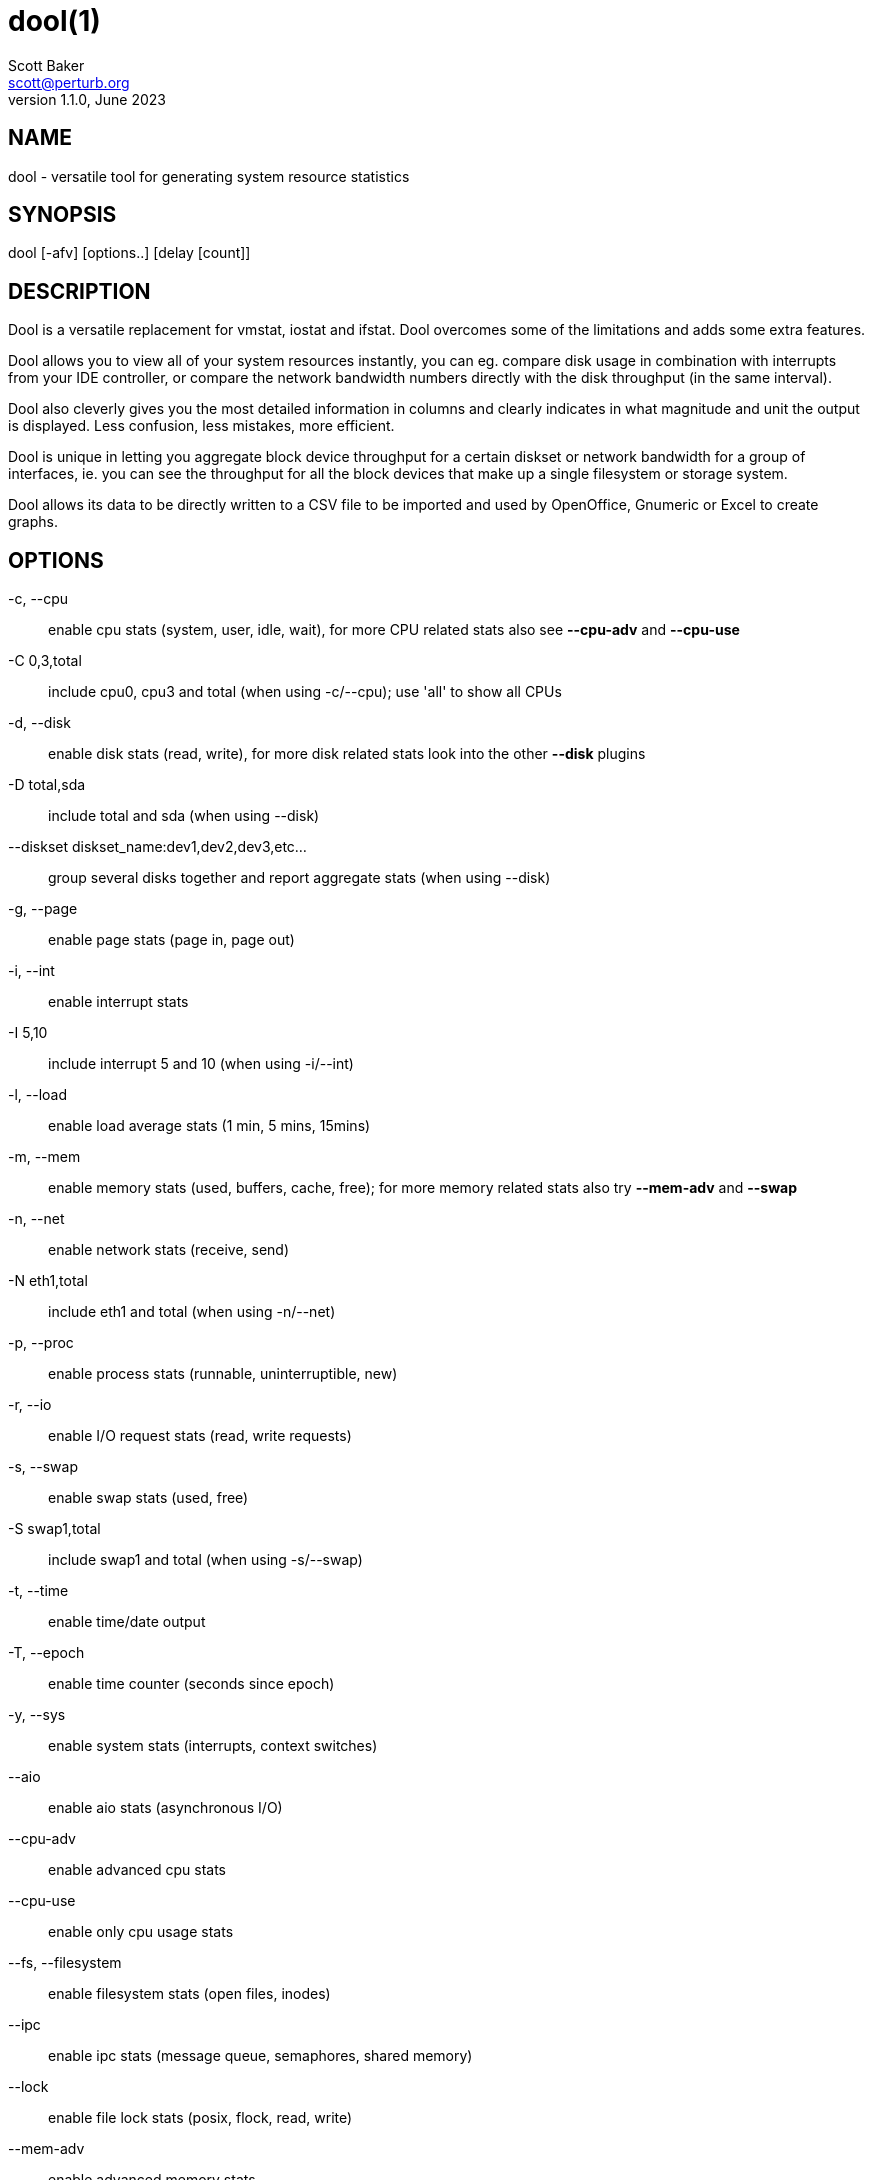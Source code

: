 = dool(1)
Scott Baker <scott@perturb.org>
v1.1.0, June 2023

== NAME
dool - versatile tool for generating system resource statistics


== SYNOPSIS
dool [-afv] [options..] [delay [count]]


== DESCRIPTION
Dool is a versatile replacement for vmstat, iostat and ifstat. Dool
overcomes some of the limitations and adds some extra features.

Dool allows you to view all of your system resources instantly, you
can eg. compare disk usage in combination with interrupts from your
IDE controller, or compare the network bandwidth numbers directly with
the disk throughput (in the same interval).

Dool also cleverly gives you the most detailed information in columns
and clearly indicates in what magnitude and unit the output is displayed.
Less confusion, less mistakes, more efficient.

Dool is unique in letting you aggregate block device throughput for a
certain diskset or network bandwidth for a group of interfaces, ie.
you can see the throughput for all the block devices that make up a
single filesystem or storage system.

Dool allows its data to be directly written to a CSV file to be
imported and used by OpenOffice, Gnumeric or Excel to create graphs.

== OPTIONS
-c, --cpu::
    enable cpu stats (system, user, idle, wait), for more CPU related
    stats also see *--cpu-adv* and *--cpu-use*

-C 0,3,total::
    include cpu0, cpu3 and total (when using -c/--cpu); use 'all' to show all
    CPUs

-d, --disk::
    enable disk stats (read, write), for more disk related stats look
    into the other *--disk* plugins

-D total,sda::
    include total and sda (when using --disk)

--diskset diskset_name:dev1,dev2,dev3,etc...::
	group several disks together and report aggregate stats (when using --disk)

-g, --page::
    enable page stats (page in, page out)

-i, --int::
    enable interrupt stats

-I 5,10::
    include interrupt 5 and 10 (when using -i/--int)

-l, --load::
    enable load average stats (1 min, 5 mins, 15mins)

-m, --mem::
    enable memory stats (used, buffers, cache, free); for more memory
    related stats also try *--mem-adv* and *--swap*

-n, --net::
    enable network stats (receive, send)

-N eth1,total::
    include eth1 and total (when using -n/--net)

-p, --proc::
    enable process stats (runnable, uninterruptible, new)

-r, --io::
    enable I/O request stats (read, write requests)

-s, --swap::
    enable swap stats (used, free)

-S swap1,total::
    include swap1 and total (when using -s/--swap)

-t, --time::
    enable time/date output

-T, --epoch::
    enable time counter (seconds since epoch)

-y, --sys::
    enable system stats (interrupts, context switches)

--aio::
    enable aio stats (asynchronous I/O)

--cpu-adv::
    enable advanced cpu stats

--cpu-use::
    enable only cpu usage stats

--fs, --filesystem::
    enable filesystem stats (open files, inodes)

--ipc::
    enable ipc stats (message queue, semaphores, shared memory)

--lock::
    enable file lock stats (posix, flock, read, write)

--mem-adv::
    enable advanced memory stats

--raw::
    enable raw stats (raw sockets)

--socket::
    enable socket stats (total, tcp, udp, raw, ip-fragments)

--tcp::
    enable tcp stats (listen, established, syn, time_wait, close)

--udp::
    enable udp stats (listen, active)

--unix::
    enable unix stats (datagram, stream, listen, active)

--vm::
    enable vm stats (hard pagefaults, soft pagefaults, allocated, free)

--vm-adv::
    enable advance vm stats (steal, scanK, scanD, pgoru, astll)

--zones::
    enable zoneinfo stats (d32F, d32H, normF, normH)

--<plugin-name>::
    enable (external) plugins by plugin name, see *PLUGINS* for options

Possible internal stats are::
    aio, cpu, cpu24, cpu-adv, cpu-use, disk, disk24, disk24-old, epoch, fs,
    int, int24, io, ipc, load, lock, mem, mem-adv, net, page, page24, proc,
    raw, socket, swap, swap-old, sys, tcp, time, udp, unix, vm, vm-adv, zones

--list::
    list the internal and external plugin names

-a, --all::
    equals -cdngy (default)

-f, --full::
    expand -C, -D, -I, -N and -S discovery lists

-v, --vmstat::
    equals -pmgdsc -D total

--bits::
    force bits for values expressed in bytes

--bytes::
    force bytes for values expressed in bits

--float::
    force float values on screen (mutual exclusive with *--integer*)

--integer::
    force integer values on screen (mutual exclusive with *--float*)

--color::
	force 256 color output (default)

--color16::
	force 16 color

--bw, --blackonwhite::
    change colors for white background terminal

--nocolor::
    disable colors

--noheaders::
    disable repetitive headers

--noupdate::
    disable intermediate updates when delay > 1

--output file::
    write CSV output to file

--display::
    output tabular data to the display. Useful in conjunction with *--output*
	to display on screen and write to a file at the same time

--profile::
    show profiling statistics when exiting dool

--ascii::
	output table data in ascii instead of ANSI


== PLUGINS
While anyone can create their own dool plugins (and contribute them) dool
ships with a number of plugins already that extend its capabilities greatly.
Here is an overview of the plugins dool ships with:

--battery::
    battery in percentage (needs ACPI)

--battery-remain::
    battery remaining in hours, minutes (needs ACPI)

--cpufreq::
    CPU frequency in percentage (needs ACPI)

--dbus::
    number of dbus connections (needs python-dbus)

--disk-avgqu::
    average queue length of the requests that were issued to the device

--disk-avgrq::
    average size (in sectors) of the requests that were issued to the device

--disk-svctm::
    average service time (in milliseconds) for I/O requests that were issued to the device

--disk-tps::
    number of transfers per second that were issued to the device

--disk-util::
    percentage of CPU time during which I/O requests were issued to the device (bandwidth utilization for the device)

--disk-wait::
    average time (in milliseconds) for I/O requests issued to the device to be served

--dool::
    show dool cputime consumption and latency

--dool-cpu::
    show dool advanced cpu usage

--dool-ctxt::
    show dool context switches

--dool-mem::
    show dool advanced memory usage

--fan::
    fan speed (needs ACPI)

--freespace::
    per filesystem disk usage

--gpfs::
    GPFS read/write I/O (needs mmpmon)

--gpfs-ops::
    GPFS filesystem operations (needs mmpmon)

--helloworld::
    Hello world example dool plugin

--innodb-buffer::
    show innodb buffer stats

--innodb-io::
    show innodb I/O stats

--innodb-ops::
    show innodb operations counters

--lustre::
    show lustre I/O throughput

--md-status::
    show software raid (md) progress and speed

--memcache-hits::
    show the number of hits and misses from memcache

--mysql5-cmds::
    show the MySQL5 command stats

--mysql5-conn::
    show the MySQL5 connection stats

--mysql5-innodb::
    show the MySQL5 innodb stats

--mysql5-io::
    show the MySQL5 I/O stats

--mysql5-keys::
    show the MySQL5 keys stats

--mysql-io::
    show the MySQL I/O stats

--mysql-keys::
    show the MySQL keys stats

--net-packets::
    show the number of packets received and transmitted

--nfs3::
    show NFS v3 client operations

--nfs3-ops::
    show extended NFS v3 client operations

--nfsd3::
    show NFS v3 server operations

--nfsd3-ops::
    show extended NFS v3 server operations

--nfsd4-ops::
    show extended NFS v4 server operations

--nfsstat4::
    show NFS v4 stats

--ntp::
    show NTP time from an NTP server

--postfix::
    show postfix queue sizes (needs postfix)

--power::
    show power usage

--proc-count::
    show total number of processes

--qmail::
    show qmail queue sizes (needs qmail)

--redis:
    show redis stats

--rpc::
    show RPC client calls stats

--rpcd::
    show RPC server calls stats

--sendmail::
    show sendmail queue size (needs sendmail)

--snmp-cpu::
    show CPU stats using SNMP from DOOL_SNMPSERVER

--snmp-load::
    show load stats using SNMP from DOOL_SNMPSERVER

--snmp-mem::
    show memory stats using SNMP from DOOL_SNMPSERVER

--snmp-net::
    show network stats using SNMP from DOOL_SNMPSERVER

--snmp-net-err:
    show network errors using SNMP from DOOL_SNMPSERVER

--snmp-sys::
    show system stats (interrupts and context switches) using SNMP from DOOL_SNMPSERVER

--snooze::
    show number of ticks per second

--squid::
    show squid usage statistics

--test::
    show test plugin output

--thermal::
    system temperature sensors

--top-bio::
    show most expensive block I/O process

--top-bio-adv::
    show most expensive block I/O process (incl. pid and other stats)

--top-childwait::
    show process waiting for child the most

--top-cpu::
    show most expensive CPU process

--top-cpu-adv::
    show most expensive CPU process (incl. pid and other stats)

--top-cputime::
    show process using the most CPU time (in ms)

--top-cputime-avg::
    show process with the highest average timeslice (in ms)

--top-int::
    show most frequent interrupt

--top-io::
    show most expensive I/O process

--top-io-adv::
    show most expensive I/O process (incl. pid and other stats)

--top-latency::
    show process with highest total latency (in ms)

--top-latency-avg::
    show process with the highest average latency (in ms)

--top-mem::
    show process using the most memory

--top-oom::
    show process that will be killed by OOM the first

--utmp::
    show number of utmp connections (needs python-utmp)

--vm-cpu::
    show VMware CPU stats from hypervisor

--vm-mem::
    show VMware memory stats from hypervisor

--vm-mem-adv::
    show advanced VMware memory stats from hypervisor

--vmk-hba::
    show VMware ESX kernel vmhba stats

--vmk-int::
    show VMware ESX kernel interrupt stats

--vmk-nic::
    show VMware ESX kernel port stats

--vz-cpu::
    show CPU usage per OpenVZ guest

--vz-io::
    show I/O usage per OpenVZ guest

--vz-ubc::
    show OpenVZ user beancounters

--wifi::
    wireless link quality and signal to noise ratio

--zfs-arc::
    show ZFS arc stats

--zfs-l2arc::
    show ZFS l2arc stats

--zfs-zil::
    show ZFS zil stats


== ARGUMENTS
*delay* is the delay in seconds between each update

*count* is the number of updates to display before exiting

The default delay is 1 and count is unspecified (unlimited)


== INTERMEDIATE UPDATES
When invoking dool with a *delay* greater than 1 and without the
*--noupdate* option, it will show intermediate updates, ie. the first
time a 1 sec average, the second update a 2 second average, etc. until
the delay has been reached.

So in case you specified a delay of 10, *the 9 intermediate updates
are NOT snapshots*, they are averages over the time that passed since
the last final update. The end result is that you get a 10 second
average on a new line, just like with vmstat.


== EXAMPLES
Using dool to relate disk-throughput with network-usage (eth0), total CPU-usage and system counters:
----
dool -dnyc -N eth0 -C total -f 5
----

Checking dool's behaviour and the system impact of dool:
----
dool -taf --debug
----

Using the time plugin together with cpu, net, disk, system, load, proc and
top_cpu plugins:
----
dool -tcndylp --top-cpu
----
this is identical to
----
dool --time --cpu --net --disk --sys --load --proc --top-cpu
----

Using dool to relate advanced cpu stats with interrupts per device:
----
dool -t --cpu-adv -yif
----


== BUGS
Since it is practically impossible to test dool on every possible
permutation of kernel, python or distribution version, I need your
help and your feedback to fix the remaining problems. If you have
improvements or bugreports, please send them to:
mailto:dag@wieers.com[]

[NOTE]
Please see the TODO file for known bugs and future plans.


== FILES
Paths that may contain external dool_*.py plugins:

    ~/.dool/
    (path of binary)/plugins/
    /usr/share/dool/
    /usr/local/share/dool/

== ENVIRONMENT VARIABLES

Dool will read additional command line arguments from the environment
variable *DOOL_OPTS*. You can use this to configure Dool's default
behavior, e.g. if you have a black-on-white terminal:

    export DOOL_OPTS="--bw --noupdate"

Other internal or external plugins have their own environment variables
to influence their behavior, e.g.


    DOOL_NTPSERVER

    DOOL_MYSQL
    DOOL_MYSQL_HOST
    DOOL_MYSQL_PORT
    DOOL_MYSQL_SOCKET
    DOOL_MYSQL_USER
    DOOL_MYSQL_PWD

    DOOL_SNMPSERVER
    DOOL_SNMPCOMMUNITY

    DOOL_SQUID_OPTS

    DOOL_TIMEFMT

== SEE ALSO

=== Performance tools
    htop(1), ifstat(1), iftop(8), iostat(1), mpstat(1), netstat(8), nfsstat(8), perf(1), powertop(1), rtacct(8), top(1), vmstat(8), xosview(1)

=== Process tracing
    lslk(8), lsof(8), ltrace(1), pidstat(1), pmap(1), ps(1), pstack(1), strace(1)

=== Binary debugging
    ldd(1), file(1), nm(1), objdump(1), readelf(1)

=== Memory usage tools
    free(1), memusage, memusagestat, ps_mem(1), slabtop(1), smem(8)

=== Accounting tools
    acct(2), dump-acct(8), dump-utmp(8), lastcomm(1), sa(8)

=== Hardware debugging tools
    dmidecode(8), ifinfo(1), lsdev(1), lshal(1), lshw(1), lsmod(8), lspci(8), lsusb(8), numactl(8), smartctl(8), turbostat(8), x86info(1)

=== Application debugging
    mailstats(8), qshape(1)

=== Xorg related tools
    xdpyinfo(1), xrestop(1)

=== Other useful info
    collectl(1), proc(5), procinfo(8)


== AUTHOR
Dool is maintained by Scott Baker mailto:scott@perturb.org[]

Homepage at https://github.com/scottchiefbaker/dool[]

dstat originally written by Dag Wieers mailto:dag@wieers.com[]

Homepage at http://dag.wieers.com/home-made/dstat/[]

This manpage was initially written by Andrew Pollock
mailto:apollock@debian.org[] for the Debian GNU/Linux system.
